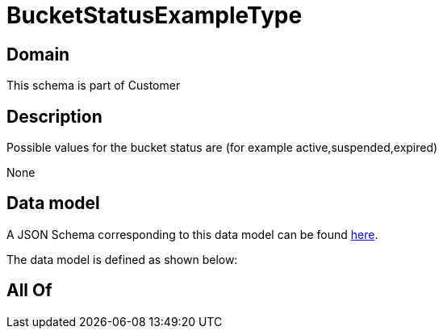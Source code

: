 = BucketStatusExampleType

[#domain]
== Domain

This schema is part of Customer

[#description]
== Description

Possible values for the bucket status are (for example active,suspended,expired)

None

[#data_model]
== Data model

A JSON Schema corresponding to this data model can be found https://tmforum.org[here].

The data model is defined as shown below:


[#all_of]
== All Of

